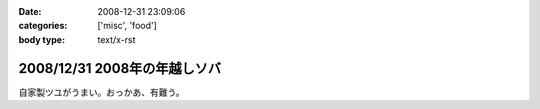 :date: 2008-12-31 23:09:06
:categories: ['misc', 'food']
:body type: text/x-rst

=============================
2008/12/31 2008年の年越しソバ
=============================

自家製ツユがうまい。おっかあ、有難う。


.. :extend type: text/html
.. :extend:
